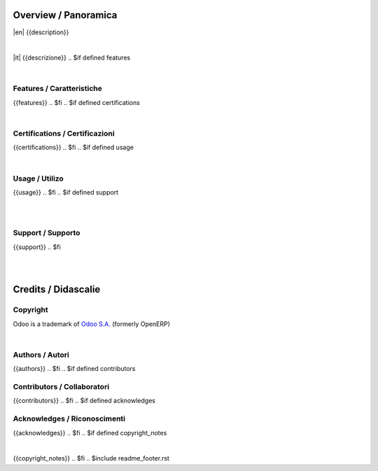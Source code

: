
Overview / Panoramica
=====================

|en| {{description}}

|

|it| {{descrizione}}
.. $if defined features

|

Features / Caratteristiche
--------------------------

{{features}}
.. $fi
.. $if defined certifications

|

Certifications / Certificazioni
-------------------------------

{{certifications}}
.. $fi
.. $if defined usage

|

Usage / Utilizo
---------------

{{usage}}
.. $fi
.. $if defined support

|
|

Support / Supporto
------------------

{{support}}
.. $fi

|
|

Credits / Didascalie
====================

Copyright
---------

Odoo is a trademark of `Odoo S.A. <https://www.odoo.com/>`__ (formerly OpenERP)

.. $if defined authors

|

Authors / Autori
-----------------

{{authors}}
.. $fi
.. $if defined contributors

Contributors / Collaboratori
----------------------------

{{contributors}}
.. $fi
.. $if defined acknowledges

Acknowledges / Riconoscimenti
-----------------------------

{{acknowledges}}
.. $fi
.. $if defined copyright_notes

|

{{copyright_notes}}
.. $fi
.. $include readme_footer.rst
